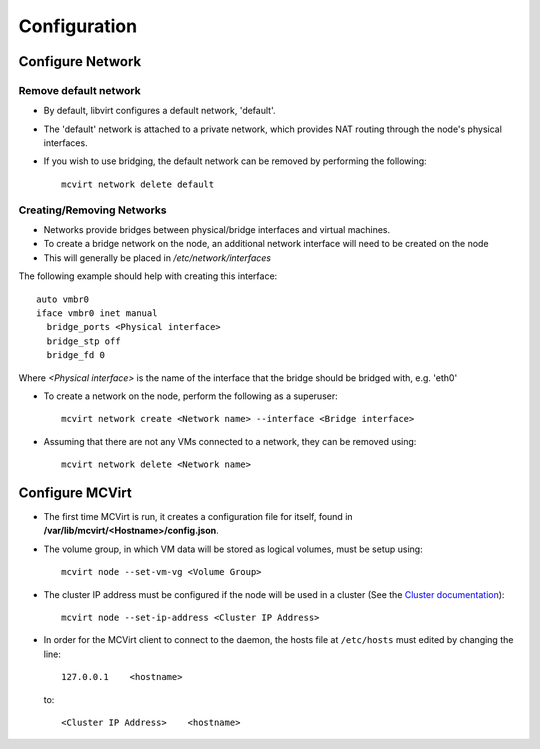 =============
Configuration
=============

Configure Network
-----------------

Remove default network
``````````````````````

* By default, libvirt configures a default network, 'default'.
* The 'default' network is attached to a private network, which provides NAT routing through the node's physical interfaces.
* If you wish to use bridging, the default network can be removed by performing the following::

    mcvirt network delete default


Creating/Removing Networks
``````````````````````````

* Networks provide bridges between physical/bridge interfaces and virtual machines.
* To create a bridge network on the node, an additional network interface will need to be created on the node
* This will generally be placed in `/etc/network/interfaces`

The following example should help with creating this interface::

    auto vmbr0
    iface vmbr0 inet manual
      bridge_ports <Physical interface>
      bridge_stp off
      bridge_fd 0

Where `<Physical interface>` is the name of the interface that the bridge should be bridged with, e.g. 'eth0'


* To create a network on the node, perform the following as a superuser::

    mcvirt network create <Network name> --interface <Bridge interface>


* Assuming that there are not any VMs connected to a network, they can be removed using::

    mcvirt network delete <Network name>

Configure MCVirt
-----------------

* The first time MCVirt is run, it creates a configuration file for itself, found in **/var/lib/mcvirt/<Hostname>/config.json**.
* The volume group, in which VM data will be stored as logical volumes, must be setup using::

    mcvirt node --set-vm-vg <Volume Group>

* The cluster IP address must be configured if the node will be used in a cluster (See the `Cluster documentation <Cluster.rst>`_)::

    mcvirt node --set-ip-address <Cluster IP Address>

* In order for the MCVirt client to connect to the daemon, the hosts file at ``/etc/hosts`` must edited by changing the line::

    127.0.0.1    <hostname>

  to::

    <Cluster IP Address>    <hostname>

